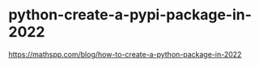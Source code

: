 * python-create-a-pypi-package-in-2022
:PROPERTIES:
:CUSTOM_ID: python-create-a-pypi-package-in-2022
:END:
[[https://mathspp.com/blog/how-to-create-a-python-package-in-2022]]
